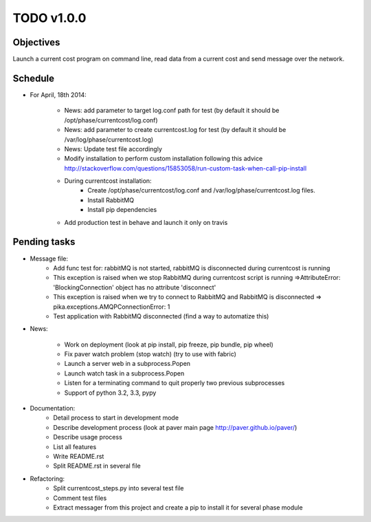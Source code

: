 TODO v1.0.0
===========

Objectives
----------
    
Launch a current cost program on command line, read data from a current cost and send message over the network.

Schedule
--------

* For April, 18th 2014:
    
    * News: add parameter to target log.conf path for test (by default it should be /opt/phase/currentcost/log.conf)
    * News: add parameter to create currentcost.log for test (by default it should be /var/log/phase/currentcost.log)
    * News: Update test file accordingly
    * Modify installation to perform custom installation following this advice http://stackoverflow.com/questions/15853058/run-custom-task-when-call-pip-install
    * During currentcost installation: 
        * Create /opt/phase/currentcost/log.conf and /var/log/phase/currentcost.log files.
        * Install RabbitMQ
        * Install pip dependencies
    * Add production test in behave and launch it only on travis

Pending tasks
-------------

* Message file:
    * Add func test for: rabbitMQ is not started, rabbitMQ is disconnected during currentcost is running
    * This exception is raised when we stop RabbitMQ during currentcost script is running =>AttributeError: 'BlockingConnection' object has no attribute 'disconnect'
    * This exception is raised when we try to connect to RabbitMQ and RabbitMQ is disconnected => pika.exceptions.AMQPConnectionError: 1
    * Test application with RabbitMQ disconnected (find a way to automatize this)

* News:
    
    * Work on deployment (look at pip install, pip freeze, pip bundle, pip wheel)
    * Fix paver watch problem (stop watch) (try to use with fabric)
    * Launch a server web in a subprocess.Popen
    * Launch watch task in a subprocess.Popen
    * Listen for a terminating command to quit properly two previous subprocesses
    * Support of python 3.2, 3.3, pypy

* Documentation:
    * Detail process to start in development mode
    * Describe development process (look at paver main page http://paver.github.io/paver/)
    * Describe usage process
    * List all features
    * Write README.rst
    * Split README.rst in several file

* Refactoring:
    * Split currentcost_steps.py into several test file
    * Comment test files
    * Extract messager from this project and create a pip to install it for several phase module

